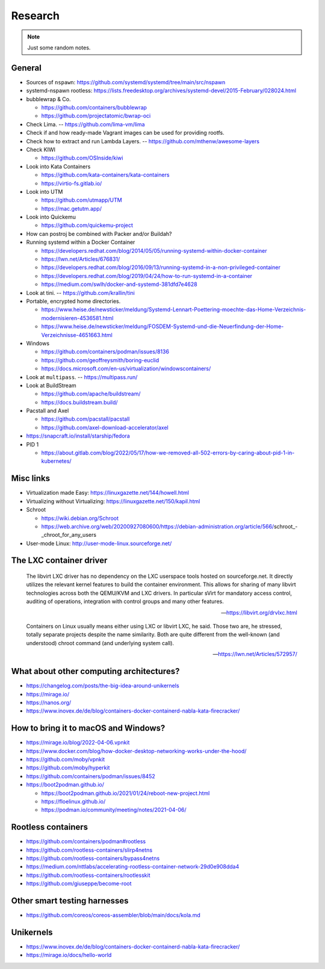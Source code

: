 ########
Research
########

.. note::

    Just some random notes.


General
=======

- Sources of ``nspawn``: https://github.com/systemd/systemd/tree/main/src/nspawn

- systemd-nspawn rootless: https://lists.freedesktop.org/archives/systemd-devel/2015-February/028024.html

- bubblewrap & Co.

  - https://github.com/containers/bubblewrap
  - https://github.com/projectatomic/bwrap-oci

- Check Lima. -- https://github.com/lima-vm/lima

- Check if and how ready-made Vagrant images can be used for providing rootfs.

- Check how to extract and run Lambda Layers.
  -- https://github.com/mthenw/awesome-layers

- Check KIWI

  - https://github.com/OSInside/kiwi

- Look into Kata Containers

  - https://github.com/kata-containers/kata-containers
  - https://virtio-fs.gitlab.io/

- Look into UTM

  - https://github.com/utmapp/UTM
  - https://mac.getutm.app/

- Look into Quickemu

  - https://github.com/quickemu-project

- How can postroj be combined with Packer and/or Buildah?

- Running systemd within a Docker Container

  - https://developers.redhat.com/blog/2014/05/05/running-systemd-within-docker-container
  - https://lwn.net/Articles/676831/
  - https://developers.redhat.com/blog/2016/09/13/running-systemd-in-a-non-privileged-container
  - https://developers.redhat.com/blog/2019/04/24/how-to-run-systemd-in-a-container
  - https://medium.com/swlh/docker-and-systemd-381dfd7e4628

- Look at tini. -- https://github.com/krallin/tini

- Portable, encrypted home directories.

  - https://www.heise.de/newsticker/meldung/Systemd-Lennart-Poettering-moechte-das-Home-Verzeichnis-modernisieren-4536581.html
  - https://www.heise.de/newsticker/meldung/FOSDEM-Systemd-und-die-Neuerfindung-der-Home-Verzeichnisse-4651663.html

- Windows

  - https://github.com/containers/podman/issues/8136
  - https://github.com/geoffreysmith/boring-euclid
  - https://docs.microsoft.com/en-us/virtualization/windowscontainers/

- Look at ``multipass``. -- https://multipass.run/

- Look at BuildStream

  - https://github.com/apache/buildstream/
  - https://docs.buildstream.build/

- Pacstall and Axel

  - https://github.com/pacstall/pacstall
  - https://github.com/axel-download-accelerator/axel

- https://snapcraft.io/install/starship/fedora

- PID 1

  - https://about.gitlab.com/blog/2022/05/17/how-we-removed-all-502-errors-by-caring-about-pid-1-in-kubernetes/


Misc links
==========
- Virtualization made Easy: https://linuxgazette.net/144/howell.html
- Virtualizing without Virtualizing: https://linuxgazette.net/150/kapil.html
- Schroot

  - https://wiki.debian.org/Schroot
  - https://web.archive.org/web/20200927080600/https://debian-administration.org/article/566/schroot_-_chroot_for_any_users
- User-mode Linux: http://user-mode-linux.sourceforge.net/



The LXC container driver
========================

    The libvirt LXC driver has no dependency on the LXC userspace tools hosted on
    sourceforge.net. It directly utilizes the relevant kernel features to build the
    container environment. This allows for sharing of many libvirt technologies
    across both the QEMU/KVM and LXC drivers. In particular sVirt for mandatory
    access control, auditing of operations, integration with control groups and
    many other features.

    -- https://libvirt.org/drvlxc.html

    Containers on Linux usually means either using LXC or libvirt LXC, he said.
    Those two are, he stressed, totally separate projects despite the name
    similarity. Both are quite different from the well-known (and understood)
    chroot command (and underlying system call).

    -- https://lwn.net/Articles/572957/



What about other computing architectures?
=========================================

- https://changelog.com/posts/the-big-idea-around-unikernels
- https://mirage.io/
- https://nanos.org/
- https://www.inovex.de/de/blog/containers-docker-containerd-nabla-kata-firecracker/


How to bring it to macOS and Windows?
=====================================

- https://mirage.io/blog/2022-04-06.vpnkit
- https://www.docker.com/blog/how-docker-desktop-networking-works-under-the-hood/
- https://github.com/moby/vpnkit
- https://github.com/moby/hyperkit
- https://github.com/containers/podman/issues/8452
- https://boot2podman.github.io/

  - https://boot2podman.github.io/2021/01/24/reboot-new-project.html
  - https://floelinux.github.io/
  - https://podman.io/community/meeting/notes/2021-04-06/


Rootless containers
===================

- https://github.com/containers/podman#rootless
- https://github.com/rootless-containers/slirp4netns
- https://github.com/rootless-containers/bypass4netns
- https://medium.com/nttlabs/accelerating-rootless-container-network-29d0e908dda4
- https://github.com/rootless-containers/rootlesskit
- https://github.com/giuseppe/become-root


Other smart testing harnesses
=============================

- https://github.com/coreos/coreos-assembler/blob/main/docs/kola.md


Unikernels
==========

- https://www.inovex.de/de/blog/containers-docker-containerd-nabla-kata-firecracker/
- https://mirage.io/docs/hello-world
